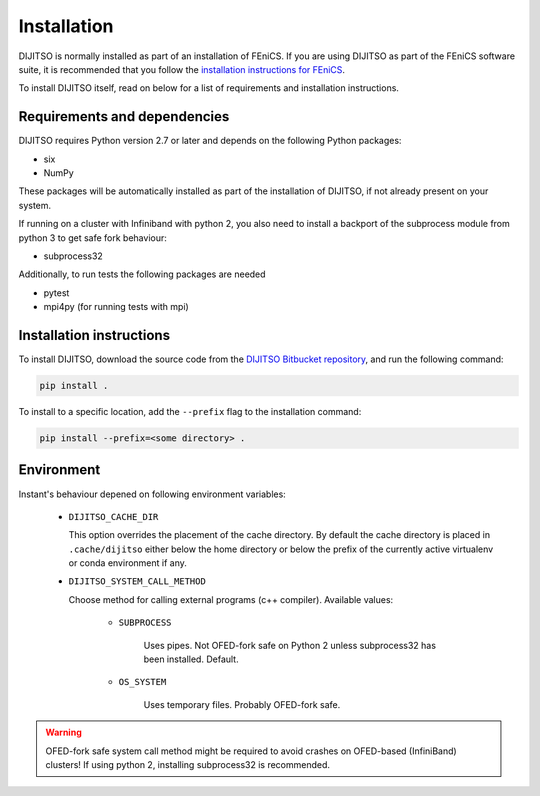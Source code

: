 .. title:: Installation


============
Installation
============

DIJITSO is normally installed as part of an installation of FEniCS.
If you are using DIJITSO as part of the FEniCS software suite, it
is recommended that you follow the
`installation instructions for FEniCS
<https://fenics.readthedocs.io/en/latest/>`__.

To install DIJITSO itself, read on below for a list of requirements
and installation instructions.


Requirements and dependencies
=============================

DIJITSO requires Python version 2.7 or later and depends on the
following Python packages:

* six
* NumPy

These packages will be automatically installed as part of the
installation of DIJITSO, if not already present on your system.

If running on a cluster with Infiniband with python 2,
you also need to install a backport of the subprocess
module from python 3 to get safe fork behaviour:

* subprocess32

Additionally, to run tests the following packages are needed

* pytest
* mpi4py (for running tests with mpi)


Installation instructions
=========================

To install DIJITSO, download the source code from the
`DIJITSO Bitbucket repository
<https://bitbucket.org/fenics-project/dijitso>`__,
and run the following command:

.. code-block:: console

    pip install .

To install to a specific location, add the ``--prefix`` flag
to the installation command:

.. code-block:: console

    pip install --prefix=<some directory> .


Environment
===========

Instant's behaviour depened on following environment variables:

 - ``DIJITSO_CACHE_DIR``

   This option overrides the placement of the cache directory.
   By default the cache directory is placed in ``.cache/dijitso``
   either below the home directory or below the prefix
   of the currently active virtualenv or conda environment if any.

 - ``DIJITSO_SYSTEM_CALL_METHOD``

   Choose method for calling external programs (c++ compiler).
   Available values:

       - ``SUBPROCESS``

           Uses pipes. Not OFED-fork safe on Python 2 unless
           subprocess32 has been installed. Default.

       - ``OS_SYSTEM``

           Uses temporary files. Probably OFED-fork safe.

.. warning:: OFED-fork safe system call method might be required to
             avoid crashes on OFED-based (InfiniBand) clusters!
             If using python 2, installing subprocess32 is recommended.
